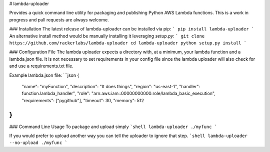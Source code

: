 # lambda-uploader

Provides a quick command line utility for packaging and publishing Python AWS Lambda
functions.  This is a work in progress and pull requests are always welcome.

### Installation
The latest release of lambda-uploader can be installed via pip:
```
pip install lambda-uploader
```
An alternative install method would be manually installing it leveraging `setup.py`:
```
git clone https://github.com/rackerlabs/lambda-uploader
cd lambda-uploader
python setup.py install
```

### Configuration File
The lambda uploader expects a directory with, at a minimum, your lambda function
and a lambda.json file.  It is not necessary to set requirements in your config
file since the lambda uploader will also check for and use a requirements.txt file.

Example lambda.json file:
```json
{
  "name": "myFunction",
  "description": "It does things",
  "region": "us-east-1",
  "handler": function.lambda_handler",
  "role": "arn:aws:iam::00000000000:role/lambda_basic_execution",
  "requirements": ["pygithub"],
  "timeout": 30,
  "memory": 512
}
```

### Command Line Usage
To package and upload simply 
```shell
lambda-uploader ./myfunc
```

If you would prefer to upload another way you can tell the uploader to ignore that step.
```shell
lambda-uploader --no-upload ./myfunc
```
